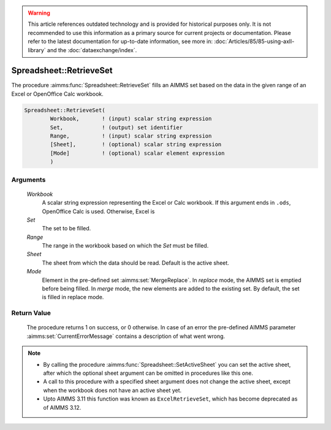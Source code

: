 .. warning::

   This article references outdated technology and is provided for historical purposes only. 
   It is not recommended to use this information as a primary source for current projects or documentation. 
   Please refer to the latest documentation for up-to-date information, see more in: :doc:`Articles/85/85-using-axll-library` 
   and the :doc:`dataexchange/index`.

.. aimms:procedure:: Spreadsheet::RetrieveSet(Workbook, Set, Range, Sheet, Mode)

.. _Spreadsheet::RetrieveSet:

Spreadsheet::RetrieveSet
========================

The procedure :aimms:func:`Spreadsheet::RetrieveSet` fills an AIMMS set based on
the data in the given range of an Excel or OpenOffice Calc workbook.

.. code-block:: aimms

    Spreadsheet::RetrieveSet(
            Workbook,       ! (input) scalar string expression
            Set,            ! (output) set identifier
            Range,          ! (input) scalar string expression
            [Sheet],        ! (optional) scalar string expression
            [Mode]          ! (optional) scalar element expression
            )

Arguments
---------

    *Workbook*
        A scalar string expression representing the Excel or Calc workbook. If
        this argument ends in ``.ods``, OpenOffice Calc is used. Otherwise,
        Excel is

    *Set*
        The set to be filled.

    *Range*
        The range in the workbook based on which the *Set* must be filled.

    *Sheet*
        The sheet from which the data should be read. Default is the active
        sheet.

    *Mode*
        Element in the pre-defined set :aimms:set:`MergeReplace`. In *replace* mode, the AIMMS
        set is emptied before being filled. In *merge* mode, the new elements
        are added to the existing set. By default, the set is filled in replace
        mode.

Return Value
------------

    The procedure returns 1 on success, or 0 otherwise. In case of an error
    the pre-defined AIMMS parameter :aimms:set:`CurrentErrorMessage` contains a description of what
    went wrong.

.. note::

    -  By calling the procedure :aimms:func:`Spreadsheet::SetActiveSheet` you can set the active sheet,
       after which the optional sheet argument can be omitted in procedures
       like this one.

    -  A call to this procedure with a specified sheet argument does not
       change the active sheet, except when the workbook does not have an
       active sheet yet.

    -  Upto AIMMS 3.11 this function was known as ``ExcelRetrieveSet``,
       which has become deprecated as of AIMMS 3.12.
